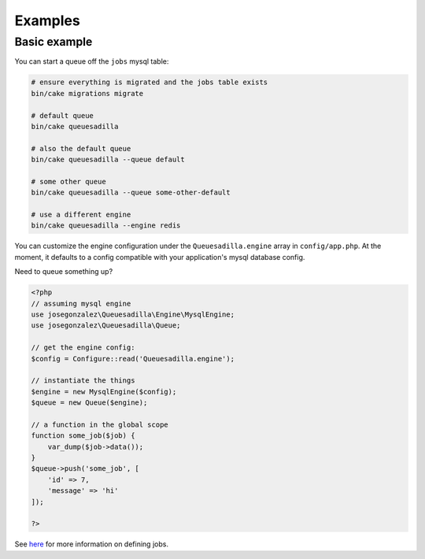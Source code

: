 Examples
--------

Basic example
~~~~~~~~~~~~~

You can start a queue off the ``jobs`` mysql table:

.. code:: shell

    # ensure everything is migrated and the jobs table exists
    bin/cake migrations migrate

    # default queue
    bin/cake queuesadilla

    # also the default queue
    bin/cake queuesadilla --queue default

    # some other queue
    bin/cake queuesadilla --queue some-other-default

    # use a different engine
    bin/cake queuesadilla --engine redis

You can customize the engine configuration under the ``Queuesadilla.engine`` array in ``config/app.php``. At the moment, it defaults to a config compatible with your application's mysql database config.

Need to queue something up?


.. code:: php

    <?php
    // assuming mysql engine
    use josegonzalez\Queuesadilla\Engine\MysqlEngine;
    use josegonzalez\Queuesadilla\Queue;

    // get the engine config:
    $config = Configure::read('Queuesadilla.engine');

    // instantiate the things
    $engine = new MysqlEngine($config);
    $queue = new Queue($engine);

    // a function in the global scope
    function some_job($job) {
        var_dump($job->data());
    }
    $queue->push('some_job', [
        'id' => 7,
        'message' => 'hi'
    ]);

    ?>

See `here <https://github.com/josegonzalez/php-queuesadilla/blob/master/docs/defining-jobs.md>`_ for more information on defining jobs.
